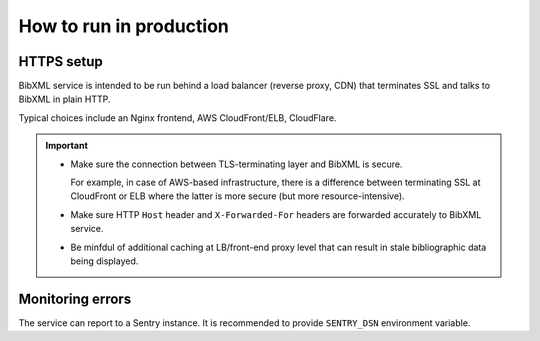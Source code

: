 ========================
How to run in production
========================

.. todo:: Complete this section.


HTTPS setup
===========

BibXML service is intended to be run
behind a load balancer (reverse proxy, CDN)
that terminates SSL and talks to BibXML in plain HTTP.

Typical choices include an Nginx frontend,
AWS CloudFront/ELB, CloudFlare.

.. important::

   - Make sure the connection between TLS-terminating layer
     and BibXML is secure.

     For example, in case of AWS-based infrastructure,
     there is a difference between terminating SSL at CloudFront or ELB
     where the latter is more secure (but more resource-intensive).

   - Make sure HTTP ``Host`` header and ``X-Forwarded-For`` headers
     are forwarded accurately to BibXML service.

   - Be minfdul of additional caching at LB/front-end proxy level
     that can result in stale bibliographic data being displayed.


.. todo:: Document environment variables that matter with HTTPS.

.. todo:: CSP setup.


Monitoring errors
=================

The service can report to a Sentry instance.
It is recommended to provide ``SENTRY_DSN`` environment variable.
